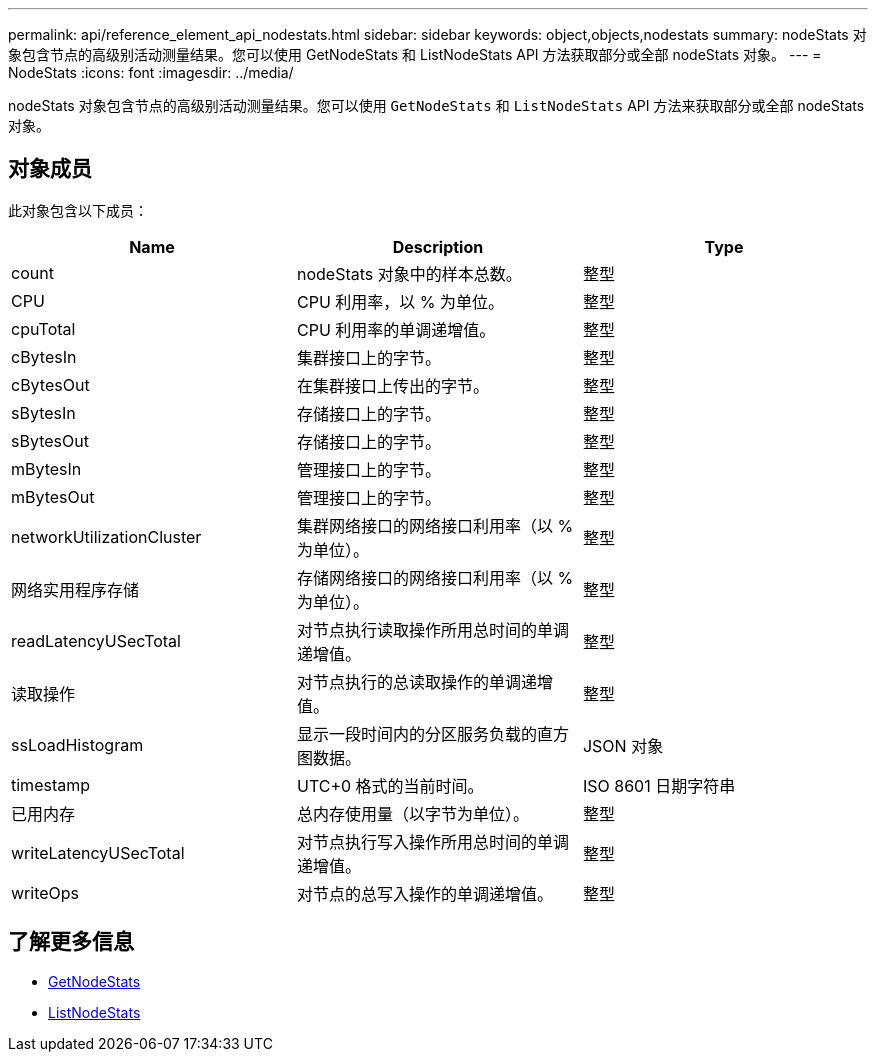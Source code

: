 ---
permalink: api/reference_element_api_nodestats.html 
sidebar: sidebar 
keywords: object,objects,nodestats 
summary: nodeStats 对象包含节点的高级别活动测量结果。您可以使用 GetNodeStats 和 ListNodeStats API 方法获取部分或全部 nodeStats 对象。 
---
= NodeStats
:icons: font
:imagesdir: ../media/


[role="lead"]
nodeStats 对象包含节点的高级别活动测量结果。您可以使用 `GetNodeStats` 和 `ListNodeStats` API 方法来获取部分或全部 nodeStats 对象。



== 对象成员

此对象包含以下成员：

|===
| Name | Description | Type 


 a| 
count
 a| 
nodeStats 对象中的样本总数。
 a| 
整型



 a| 
CPU
 a| 
CPU 利用率，以 % 为单位。
 a| 
整型



 a| 
cpuTotal
 a| 
CPU 利用率的单调递增值。
 a| 
整型



 a| 
cBytesIn
 a| 
集群接口上的字节。
 a| 
整型



 a| 
cBytesOut
 a| 
在集群接口上传出的字节。
 a| 
整型



 a| 
sBytesIn
 a| 
存储接口上的字节。
 a| 
整型



 a| 
sBytesOut
 a| 
存储接口上的字节。
 a| 
整型



 a| 
mBytesIn
 a| 
管理接口上的字节。
 a| 
整型



 a| 
mBytesOut
 a| 
管理接口上的字节。
 a| 
整型



 a| 
networkUtilizationCluster
 a| 
集群网络接口的网络接口利用率（以 % 为单位）。
 a| 
整型



 a| 
网络实用程序存储
 a| 
存储网络接口的网络接口利用率（以 % 为单位）。
 a| 
整型



 a| 
readLatencyUSecTotal
 a| 
对节点执行读取操作所用总时间的单调递增值。
 a| 
整型



 a| 
读取操作
 a| 
对节点执行的总读取操作的单调递增值。
 a| 
整型



 a| 
ssLoadHistogram
 a| 
显示一段时间内的分区服务负载的直方图数据。
 a| 
JSON 对象



 a| 
timestamp
 a| 
UTC+0 格式的当前时间。
 a| 
ISO 8601 日期字符串



 a| 
已用内存
 a| 
总内存使用量（以字节为单位）。
 a| 
整型



 a| 
writeLatencyUSecTotal
 a| 
对节点执行写入操作所用总时间的单调递增值。
 a| 
整型



 a| 
writeOps
 a| 
对节点的总写入操作的单调递增值。
 a| 
整型

|===


== 了解更多信息

* xref:reference_element_api_getnodestats.adoc[GetNodeStats]
* xref:reference_element_api_listnodestats.adoc[ListNodeStats]

